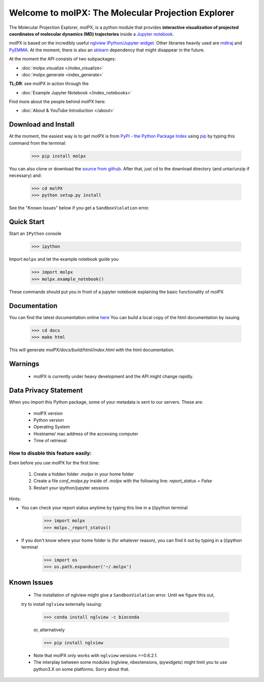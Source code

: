 ###################################################
Welcome to molPX: The Molecular Projection Explorer
###################################################
.. image::
   https://travis-ci.org/markovmodel/molPX.svg?branch=master
   :height: 10
   :target: https://travis-ci.org/markovmodel/molPX
   :alt: Travis build status

.. image::
   https://ci.appveyor.com/api/projects/status/396ej39s3fewhwy9/branch/master?svg=true
   :height: 10
   :target: https://ci.appveyor.com/project/gph82/molpx
   :alt: Appveyor build status

.. image::
   https://codecov.io/gh/markovmodel/molPX/branch/master/graph/badge.svg
   :height: 20
   :target: https://codecov.io/gh/markovmodel/molPX
   :alt: Codecov

The Molecular Projection Explorer, molPX, is a python module that provides **interactive visualization of
projected coordinates of molecular dynamics (MD) trajectories** inside a `Jupyter notebook <http://jupyter.org/>`_.

molPX is based on the incredibly useful  `nglview IPython/Jupyter widget <https://github.com/arose/nglview>`_.
Other libraries heavily used are  `mdtraj <http://mdtraj.org/>`_ and `PyEMMA <http://www.emma-project.org/latest/>`_.
At the moment, there is also an `sklearn <http://scikit-learn.org/stable/index.html>`_ dependency that might disappear in the future.

.. image:: ../images/output.gif
   :align: center

At the moment the API consists of two subpackages:

* :doc:`molpx.visualize </index_visualize>`
* :doc:`molpx.generate  <index_generate>`

**TL;DR**: see molPX in action through the

* :doc:`Example Jupyter Notebook </index_notebooks>`

Find more about the people behind molPX here:

* :doc:`About & YouTube Introduction </about>`

Download and Install
=====================

At the moment, the easiest way is to get molPX is from `PyPI - the Python Package Index
<https://pypi.python.org/pypi/molPX/>`_ using `pip <https://packaging.python.org/installing/>`_ by typing this command
from the terminal:

    >>> pip install molpx

You can also clone or download the `source from github <https://github.com/markovmodel/molPX>`_.
After that, just cd to the download directory (and untar/unzip if necessary) and:

    >>> cd molPX
    >>> python setup.py install

See the "Known Issues" below if you get a ``SandboxViolation`` error.

Quick Start
=============

Start an ``IPython`` console

    >>> ipython

Import ``molpx`` and let the example notebook guide you

    >>> import molpx
    >>> molpx.example_notebook()

These commands should put you in front of a jupyter notebook explaining the basic functionality of molPX

Documentation
==============

You can find the latest documentation online `here <https://molpx.readthedocs.io/>`_
You can build a local copy of the html documentation by issuing

    >>> cd docs
    >>> make html

This will generate `molPX/docs/build/html/index.html` with the html documentation.

Warnings
=========

 * molPX is currently under heavy development and the API might change rapidly.

Data Privacy Statement
======================

When you import this Python package, some of your metadata is sent to our servers. These are:

 * molPX version
 * Python version
 * Operating System
 * Hostname/ mac address of the accessing computer
 * Time of retrieval

How to disable this feature easily:
-----------------------------------
Even before you use molPX for the first time:

 1. Create a hidden folder `.molpx` in your home folder
 2. Create a file `conf_molpx.py` inside of `.molpx` with the following line:
    `report_status = False`
 3. Restart your ipython/jupyter sessions

Hints:

* You can check your report status anytime by typing this line in a (i)python terminal

        >>> import molpx
        >>> molpx._report_status()

* If you don't know where your home folder is (for whatever reason), you can find it out by typing in a (i)python terminal

        >>> import os
        >>> os.path.expanduser('~/.molpx')


Known Issues
=============
 * The installation of nglview might give a ``SandboxViolation`` error. Until we figure this out,
 try to install ``nglview`` externally issuing:


    >>> conda install nglview -c bioconda

    or, alternatively

    >>> pip install nglview

 * Note that molPX only works with ``nglview`` versions >=0.6.2.1.

 * The interplay between some modules (nglview, nbextensions, ipywidgets) might limit you to use python3.X on some platforms. Sorry about that.
